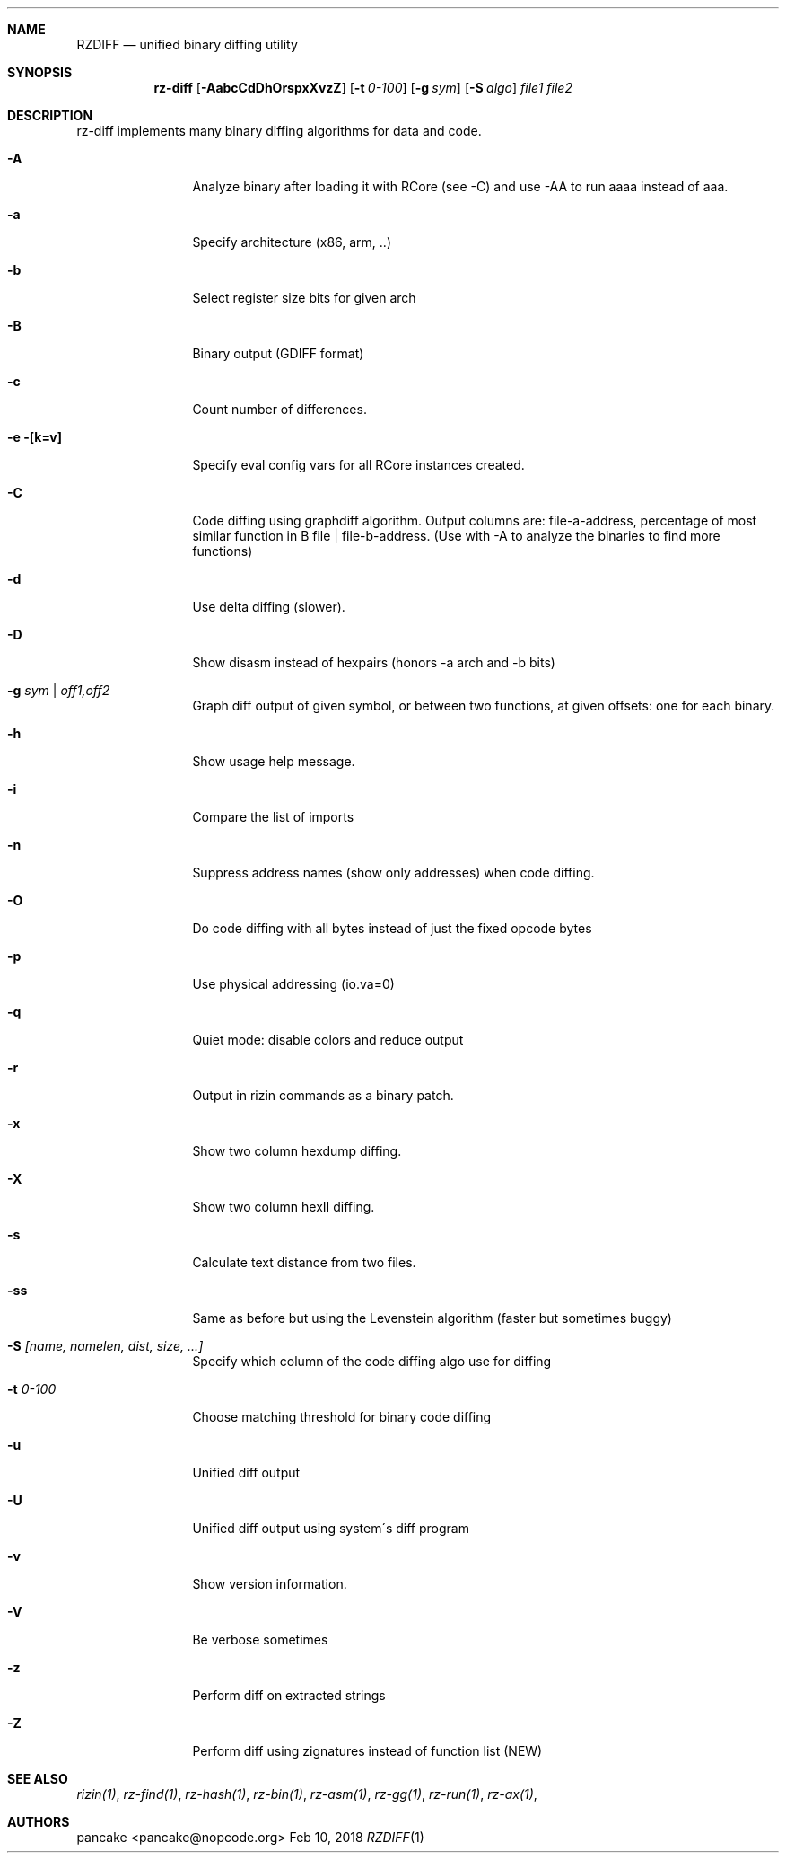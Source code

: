 .Dd Feb 10, 2018
.Dt RZDIFF 1
.Sh NAME
.Nm RZDIFF
.Nd unified binary diffing utility
.Sh SYNOPSIS
.Nm rz-diff
.Op Fl AabcCdDhOrspxXvzZ
.Op Fl t Ar 0-100
.Op Fl g Ar sym
.Op Fl S Ar algo
.Ar file1
.Ar file2
.Sh DESCRIPTION
rz-diff implements many binary diffing algorithms for data and code.
.Pp
.Bl -tag -width Fl
.It Fl A
Analyze binary after loading it with RCore (see -C) and use -AA to run aaaa instead of aaa.
.It Fl a
Specify architecture (x86, arm, ..)
.It Fl b
Select register size bits for given arch
.It Fl B
Binary output (GDIFF format)
.It Fl c
Count number of differences.
.It Fl e [k=v]
Specify eval config vars for all RCore instances created.
.It Fl C
Code diffing using graphdiff algorithm. Output columns are: file-a-address, percentage of most similar function in B file | file-b-address. (Use with -A to analyze the binaries to find more functions)
.It Fl d
Use delta diffing (slower).
.It Fl D
Show disasm instead of hexpairs (honors -a arch and -b bits)
.It Fl g Ar sym | off1,off2
Graph diff output of given symbol, or between two functions, at given offsets: one for each binary.
.It Fl h
Show usage help message.
.It Fl i
Compare the list of imports
.It Fl n
Suppress address names (show only addresses) when code diffing.
.It Fl O
Do code diffing with all bytes instead of just the fixed opcode bytes
.It Fl p
Use physical addressing (io.va=0)
.It Fl q
Quiet mode: disable colors and reduce output
.It Fl r
Output in rizin commands as a binary patch.
.It Fl x
Show two column hexdump diffing.
.It Fl X
Show two column hexII diffing.
.It Fl s
Calculate text distance from two files.
.It Fl ss
Same as before but using the Levenstein algorithm (faster but sometimes buggy)
.It Fl S Ar [name, namelen, dist, size, ...]
Specify which column of the code diffing algo use for diffing
.It Fl t Ar 0\-100
Choose matching threshold for binary code diffing
.It Fl u
Unified diff output
.It Fl U
Unified diff output using system\'s diff program
.It Fl v
Show version information.
.It Fl V
Be verbose sometimes
.It Fl z
Perform diff on extracted strings
.It Fl Z
Perform diff using zignatures instead of function list (NEW)
.El
.Sh SEE ALSO
.Pp
.Xr rizin(1) ,
.Xr rz-find(1) ,
.Xr rz-hash(1) ,
.Xr rz-bin(1) ,
.Xr rz-asm(1) ,
.Xr rz-gg(1) ,
.Xr rz-run(1) ,
.Xr rz-ax(1) ,
.Sh AUTHORS
.Pp
pancake <pancake@nopcode.org>
